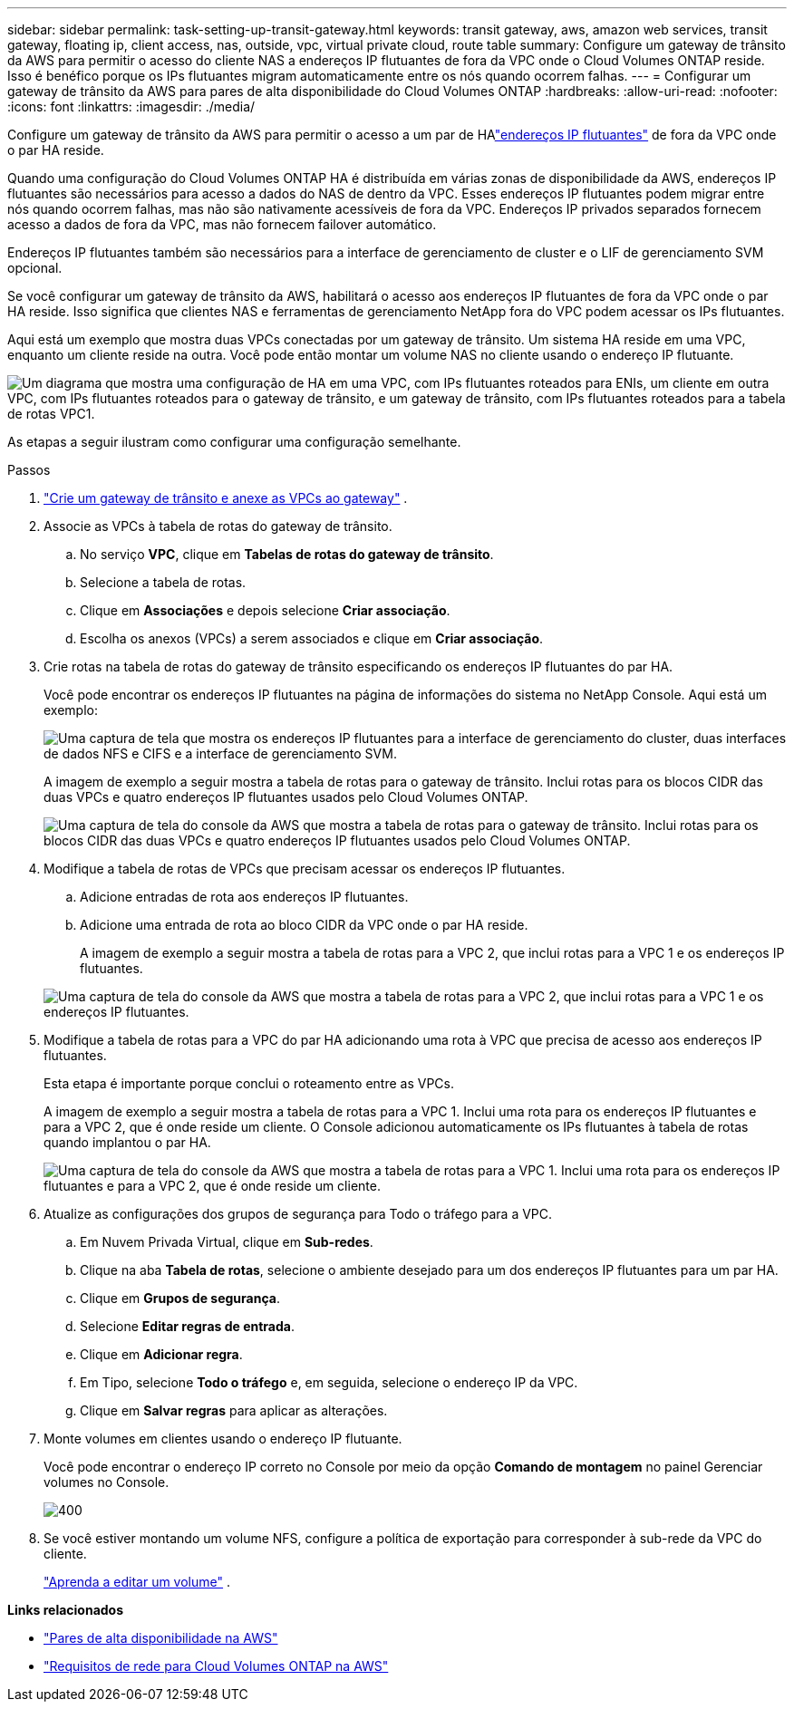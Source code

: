 ---
sidebar: sidebar 
permalink: task-setting-up-transit-gateway.html 
keywords: transit gateway, aws, amazon web services, transit gateway, floating ip, client access, nas, outside, vpc, virtual private cloud, route table 
summary: Configure um gateway de trânsito da AWS para permitir o acesso do cliente NAS a endereços IP flutuantes de fora da VPC onde o Cloud Volumes ONTAP reside.  Isso é benéfico porque os IPs flutuantes migram automaticamente entre os nós quando ocorrem falhas. 
---
= Configurar um gateway de trânsito da AWS para pares de alta disponibilidade do Cloud Volumes ONTAP
:hardbreaks:
:allow-uri-read: 
:nofooter: 
:icons: font
:linkattrs: 
:imagesdir: ./media/


[role="lead"]
Configure um gateway de trânsito da AWS para permitir o acesso a um par de HAlink:reference-networking-aws.html#requirements-for-ha-pairs-in-multiple-azs["endereços IP flutuantes"] de fora da VPC onde o par HA reside.

Quando uma configuração do Cloud Volumes ONTAP HA é distribuída em várias zonas de disponibilidade da AWS, endereços IP flutuantes são necessários para acesso a dados do NAS de dentro da VPC.  Esses endereços IP flutuantes podem migrar entre nós quando ocorrem falhas, mas não são nativamente acessíveis de fora da VPC.  Endereços IP privados separados fornecem acesso a dados de fora da VPC, mas não fornecem failover automático.

Endereços IP flutuantes também são necessários para a interface de gerenciamento de cluster e o LIF de gerenciamento SVM opcional.

Se você configurar um gateway de trânsito da AWS, habilitará o acesso aos endereços IP flutuantes de fora da VPC onde o par HA reside.  Isso significa que clientes NAS e ferramentas de gerenciamento NetApp fora do VPC podem acessar os IPs flutuantes.

Aqui está um exemplo que mostra duas VPCs conectadas por um gateway de trânsito.  Um sistema HA reside em uma VPC, enquanto um cliente reside na outra.  Você pode então montar um volume NAS no cliente usando o endereço IP flutuante.

image:diagram_transit_gateway.png["Um diagrama que mostra uma configuração de HA em uma VPC, com IPs flutuantes roteados para ENIs, um cliente em outra VPC, com IPs flutuantes roteados para o gateway de trânsito, e um gateway de trânsito, com IPs flutuantes roteados para a tabela de rotas VPC1."]

As etapas a seguir ilustram como configurar uma configuração semelhante.

.Passos
. https://docs.aws.amazon.com/vpc/latest/tgw/tgw-getting-started.html["Crie um gateway de trânsito e anexe as VPCs ao gateway"^] .
. Associe as VPCs à tabela de rotas do gateway de trânsito.
+
.. No serviço *VPC*, clique em *Tabelas de rotas do gateway de trânsito*.
.. Selecione a tabela de rotas.
.. Clique em *Associações* e depois selecione *Criar associação*.
.. Escolha os anexos (VPCs) a serem associados e clique em *Criar associação*.


. Crie rotas na tabela de rotas do gateway de trânsito especificando os endereços IP flutuantes do par HA.
+
Você pode encontrar os endereços IP flutuantes na página de informações do sistema no NetApp Console. Aqui está um exemplo:

+
image:screenshot_floating_ips.gif["Uma captura de tela que mostra os endereços IP flutuantes para a interface de gerenciamento do cluster, duas interfaces de dados NFS e CIFS e a interface de gerenciamento SVM."]

+
A imagem de exemplo a seguir mostra a tabela de rotas para o gateway de trânsito.  Inclui rotas para os blocos CIDR das duas VPCs e quatro endereços IP flutuantes usados ​​pelo Cloud Volumes ONTAP.

+
image:screenshot_transit_gateway1.png["Uma captura de tela do console da AWS que mostra a tabela de rotas para o gateway de trânsito.  Inclui rotas para os blocos CIDR das duas VPCs e quatro endereços IP flutuantes usados ​​pelo Cloud Volumes ONTAP."]

. Modifique a tabela de rotas de VPCs que precisam acessar os endereços IP flutuantes.
+
.. Adicione entradas de rota aos endereços IP flutuantes.
.. Adicione uma entrada de rota ao bloco CIDR da VPC onde o par HA reside.
+
A imagem de exemplo a seguir mostra a tabela de rotas para a VPC 2, que inclui rotas para a VPC 1 e os endereços IP flutuantes.

+
image:screenshot_transit_gateway2.png["Uma captura de tela do console da AWS que mostra a tabela de rotas para a VPC 2, que inclui rotas para a VPC 1 e os endereços IP flutuantes."]



. Modifique a tabela de rotas para a VPC do par HA adicionando uma rota à VPC que precisa de acesso aos endereços IP flutuantes.
+
Esta etapa é importante porque conclui o roteamento entre as VPCs.

+
A imagem de exemplo a seguir mostra a tabela de rotas para a VPC 1.  Inclui uma rota para os endereços IP flutuantes e para a VPC 2, que é onde reside um cliente.  O Console adicionou automaticamente os IPs flutuantes à tabela de rotas quando implantou o par HA.

+
image:screenshot_transit_gateway3.png["Uma captura de tela do console da AWS que mostra a tabela de rotas para a VPC 1.  Inclui uma rota para os endereços IP flutuantes e para a VPC 2, que é onde reside um cliente."]

. Atualize as configurações dos grupos de segurança para Todo o tráfego para a VPC.
+
.. Em Nuvem Privada Virtual, clique em *Sub-redes*.
.. Clique na aba *Tabela de rotas*, selecione o ambiente desejado para um dos endereços IP flutuantes para um par HA.
.. Clique em *Grupos de segurança*.
.. Selecione *Editar regras de entrada*.
.. Clique em *Adicionar regra*.
.. Em Tipo, selecione *Todo o tráfego* e, em seguida, selecione o endereço IP da VPC.
.. Clique em *Salvar regras* para aplicar as alterações.


. Monte volumes em clientes usando o endereço IP flutuante.
+
Você pode encontrar o endereço IP correto no Console por meio da opção *Comando de montagem* no painel Gerenciar volumes no Console.

+
image::screenshot_mount_option.png[400]

. Se você estiver montando um volume NFS, configure a política de exportação para corresponder à sub-rede da VPC do cliente.
+
link:task-manage-volumes.html["Aprenda a editar um volume"] .



*Links relacionados*

* link:concept-ha.html["Pares de alta disponibilidade na AWS"]
* link:reference-networking-aws.html["Requisitos de rede para Cloud Volumes ONTAP na AWS"]

